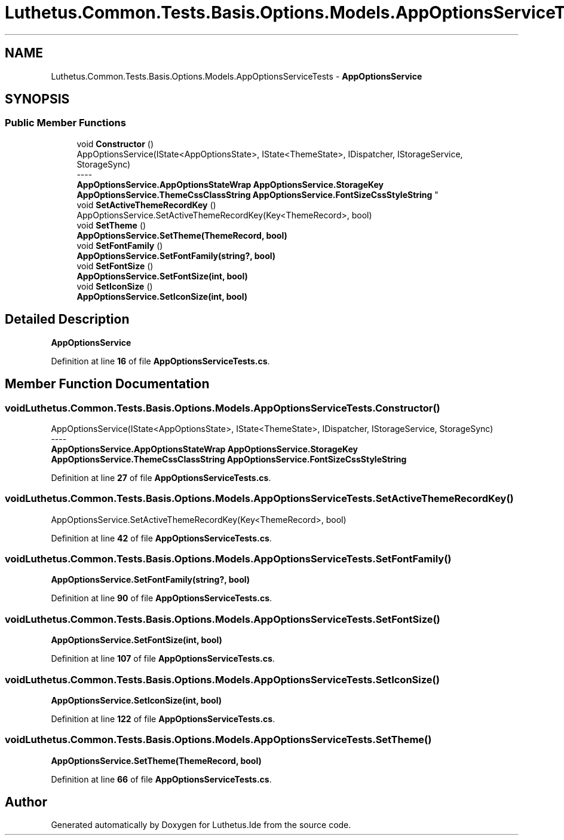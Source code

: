 .TH "Luthetus.Common.Tests.Basis.Options.Models.AppOptionsServiceTests" 3 "Version 1.0.0" "Luthetus.Ide" \" -*- nroff -*-
.ad l
.nh
.SH NAME
Luthetus.Common.Tests.Basis.Options.Models.AppOptionsServiceTests \- \fBAppOptionsService\fP  

.SH SYNOPSIS
.br
.PP
.SS "Public Member Functions"

.in +1c
.ti -1c
.RI "void \fBConstructor\fP ()"
.br
.RI "AppOptionsService(IState<AppOptionsState>, IState<ThemeState>, IDispatcher, IStorageService, StorageSync) 
.br
----
.br
 \fBAppOptionsService\&.AppOptionsStateWrap\fP \fBAppOptionsService\&.StorageKey\fP \fBAppOptionsService\&.ThemeCssClassString\fP \fBAppOptionsService\&.FontSizeCssStyleString\fP "
.ti -1c
.RI "void \fBSetActiveThemeRecordKey\fP ()"
.br
.RI "AppOptionsService\&.SetActiveThemeRecordKey(Key<ThemeRecord>, bool) "
.ti -1c
.RI "void \fBSetTheme\fP ()"
.br
.RI "\fBAppOptionsService\&.SetTheme(ThemeRecord, bool)\fP "
.ti -1c
.RI "void \fBSetFontFamily\fP ()"
.br
.RI "\fBAppOptionsService\&.SetFontFamily(string?, bool)\fP "
.ti -1c
.RI "void \fBSetFontSize\fP ()"
.br
.RI "\fBAppOptionsService\&.SetFontSize(int, bool)\fP "
.ti -1c
.RI "void \fBSetIconSize\fP ()"
.br
.RI "\fBAppOptionsService\&.SetIconSize(int, bool)\fP "
.in -1c
.SH "Detailed Description"
.PP 
\fBAppOptionsService\fP 
.PP
Definition at line \fB16\fP of file \fBAppOptionsServiceTests\&.cs\fP\&.
.SH "Member Function Documentation"
.PP 
.SS "void Luthetus\&.Common\&.Tests\&.Basis\&.Options\&.Models\&.AppOptionsServiceTests\&.Constructor ()"

.PP
AppOptionsService(IState<AppOptionsState>, IState<ThemeState>, IDispatcher, IStorageService, StorageSync) 
.br
----
.br
 \fBAppOptionsService\&.AppOptionsStateWrap\fP \fBAppOptionsService\&.StorageKey\fP \fBAppOptionsService\&.ThemeCssClassString\fP \fBAppOptionsService\&.FontSizeCssStyleString\fP 
.PP
Definition at line \fB27\fP of file \fBAppOptionsServiceTests\&.cs\fP\&.
.SS "void Luthetus\&.Common\&.Tests\&.Basis\&.Options\&.Models\&.AppOptionsServiceTests\&.SetActiveThemeRecordKey ()"

.PP
AppOptionsService\&.SetActiveThemeRecordKey(Key<ThemeRecord>, bool) 
.PP
Definition at line \fB42\fP of file \fBAppOptionsServiceTests\&.cs\fP\&.
.SS "void Luthetus\&.Common\&.Tests\&.Basis\&.Options\&.Models\&.AppOptionsServiceTests\&.SetFontFamily ()"

.PP
\fBAppOptionsService\&.SetFontFamily(string?, bool)\fP 
.PP
Definition at line \fB90\fP of file \fBAppOptionsServiceTests\&.cs\fP\&.
.SS "void Luthetus\&.Common\&.Tests\&.Basis\&.Options\&.Models\&.AppOptionsServiceTests\&.SetFontSize ()"

.PP
\fBAppOptionsService\&.SetFontSize(int, bool)\fP 
.PP
Definition at line \fB107\fP of file \fBAppOptionsServiceTests\&.cs\fP\&.
.SS "void Luthetus\&.Common\&.Tests\&.Basis\&.Options\&.Models\&.AppOptionsServiceTests\&.SetIconSize ()"

.PP
\fBAppOptionsService\&.SetIconSize(int, bool)\fP 
.PP
Definition at line \fB122\fP of file \fBAppOptionsServiceTests\&.cs\fP\&.
.SS "void Luthetus\&.Common\&.Tests\&.Basis\&.Options\&.Models\&.AppOptionsServiceTests\&.SetTheme ()"

.PP
\fBAppOptionsService\&.SetTheme(ThemeRecord, bool)\fP 
.PP
Definition at line \fB66\fP of file \fBAppOptionsServiceTests\&.cs\fP\&.

.SH "Author"
.PP 
Generated automatically by Doxygen for Luthetus\&.Ide from the source code\&.
